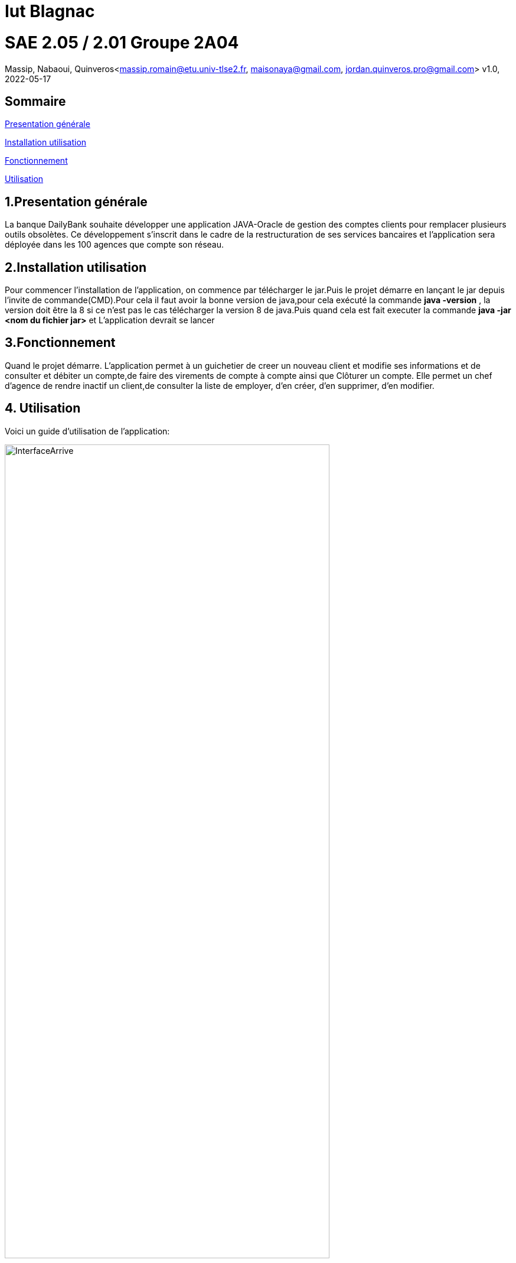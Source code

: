 = Iut Blagnac



=  SAE 2.05 / 2.01   Groupe 2A04

Massip, Nabaoui, Quinveros<massip.romain@etu.univ-tlse2.fr, maisonaya@gmail.com, jordan.quinveros.pro@gmail.com>
v1.0, 2022-05-17

== Sommaire
<<id,Presentation générale>>

<<id2,Installation utilisation >>

<<id3,Fonctionnement>>

<<id4, Utilisation>>




== 1.Presentation générale
La banque DailyBank souhaite développer une application JAVA-Oracle de gestion des comptes clients pour remplacer plusieurs outils obsolètes. Ce développement s’inscrit dans le cadre de la restructuration de ses services bancaires et l’application sera déployée dans les 100 agences que compte son réseau. 



== 2.Installation utilisation 
Pour commencer l'installation de l'application, on commence par télécharger le jar.Puis le projet démarre en lançant le jar depuis l'invite de commande(CMD).Pour cela il faut avoir la bonne version de java,pour cela exécuté la commande **java -version** , la version doit être la 8 si ce n'est pas le cas télécharger la version 8 de java.Puis quand cela est fait executer la commande **java -jar <nom du fichier jar>** et L'application devrait se lancer


== 3.Fonctionnement
Quand le projet démarre. L'application permet à un guichetier de creer un nouveau client et modifie ses informations et de consulter et débiter un compte,de faire des virements de compte à compte ainsi que Clôturer un compte. Elle permet un chef d'agence de rendre inactif un client,de consulter la liste de employer, d'en créer, d'en supprimer, d'en modifier.


== 4. Utilisation
Voici un guide d'utilisation de l'application:



image::Image/DocUtilisateur/InterfaceArrive.PNG[width=80%]



